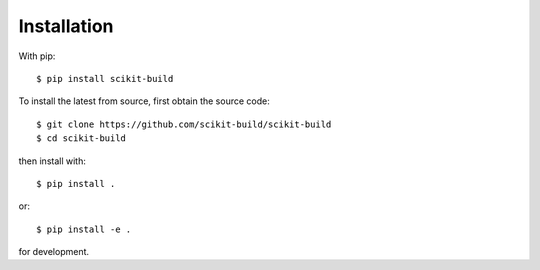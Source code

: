 ============
Installation
============

With pip::

    $ pip install scikit-build

To install the latest from source, first obtain the source code::

    $ git clone https://github.com/scikit-build/scikit-build
    $ cd scikit-build

then install with::

    $ pip install .

or::

    $ pip install -e .

for development.
